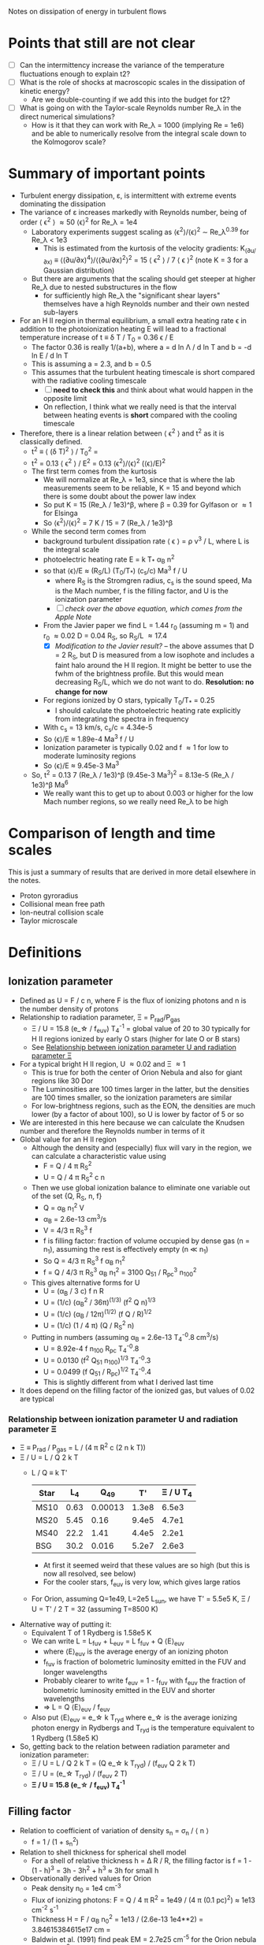 Notes on dissipation of energy in turbulent flows

* Points that still are not clear
- [ ] Can the intermittency increase the variance of the temperature fluctuations enough to explain t2?
- [ ] What is the role of shocks at macroscopic scales in the dissipation of kinetic energy?
  - Are we double-counting if we add this into the budget for t2?
- [ ] What is going on with the Taylor-scale Reynolds number Re_\lambda in the direct numerical simulations?
  - How is it that they can work with Re_\lambda = 1000 (implying Re = 1e6) and be able to numerically resolve from the integral scale down to the Kolmogorov scale?

* Summary of important points
- Turbulent energy dissipation, \varepsilon, is intermittent with extreme events dominating the dissipation
- The variance of \varepsilon increases markedly with Reynolds number, being of order \langle \epsilon^2 \rangle \approx 50 \langle\epsilon\rangle^2 for Re_\lambda = 1e4
  - Laboratory experiments suggest scaling as \langle\epsilon^{2}\rangle/\langle\epsilon\rangle^2 \sim Re_\lambda^{0.39} for Re_\lambda < 1e3
    - This is estimated from the kurtosis of the velocity gradients: K_(∂u/∂x) ≡ ⟨(∂u/∂x)^4⟩/⟨(∂u/∂x)^2⟩^2 = 15 \langle \epsilon^2 \rangle / 7 \langle \epsilon \rangle^2 (note K = 3 for a Gaussian distribution)
  - But there are arguments that the scaling should get steeper at higher Re_\lambda due to nested substructures in the flow
    - for sufficiently high Re_\lambda the "significant shear layers" themselves have a high Reynolds number and their own nested sub-layers
- For an H II region in thermal equilibrium, a small extra heating rate \epsilon in addition to the photoionization heating E will lead to a fractional temperature increase of t \equiv \delta T / T_0 = 0.36 \epsilon / E
  - The factor 0.36 is really 1/(a+b), where a = d ln \Lambda / d ln T and b = -d ln E / d ln T
  - This is assuming a = 2.3, and b = 0.5
  - This assumes that the turbulent heating timescale is short compared with the radiative cooling timescale
    - [ ] *need to check this* and think about what would happen in the opposite limit
    - On reflection, I think what we really need is that the interval between heating events is *short* compared with the cooling timescale
- Therefore, there is a linear relation between \langle \epsilon^2 \rangle and t^2 as it is classically defined.
  - t^2 \equiv \langle (\delta T)^2 \rangle / T_0^2 =
  - t^2 = 0.13 \langle \epsilon^2 \rangle / E^2 = 0.13 \langle\epsilon^{2}\rangle/\langle\epsilon\rangle^2  (\langle\epsilon\rangle/E)^2
  - The first term comes from the kurtosis
    - We will normalize at Re_\lambda = 1e3, since that is where the lab measurements seem to be reliable, K = 15 and beyond which there is some doubt about the power law index
    - So put K = 15 (Re_\lambda / 1e3)^\beta, where \beta = 0.39 for Gylfason or \approx 1 for Elsinga
    - So \langle\epsilon^{2}\rangle/\langle\epsilon\rangle^2 = 7 K / 15 = 7 (Re_\lambda / 1e3)^\beta
  - While the second term comes from
    - background turbulent dissipation rate \langle \epsilon \rangle = \rho v^3 / L, where L is the integral scale
    - photoelectric heating rate E = k T_* \alpha_B n^2
    - so that \langle\epsilon\rangle/E \approx (R_S/L) (T_0/T_*) (c_s/c) Ma^3 f / U
      - where R_S is the Stromgren radius, c_s is the sound speed, Ma is the Mach number, f is the filling factor, and U is the ionization parameter
      - [ ] /check over the above equation, which comes from the Apple Note/
    - From the Javier paper we find L = 1.44 r_0 (assuming m = 1) and r_0 \approx 0.02 D = 0.04 R_S, so R_S/L \approx 17.4
      - [X] /Modification to the Javier result?/ -- the above assumes that D = 2 R_S, but D is measured from a low isophote and includes a faint halo around the H II region. It might be better to use the fwhm of the brightness profile. But this would mean decreasing R_S/L, which we do not want to do. *Resolution: no change for now*
    - For regions ionized by O stars, typically T_0/T_* = 0.25
      - I should calculate the photoelectric heating rate explicitly from integrating the spectra in frequency
    - With c_s = 13 km/s, c_s/c = 4.34e-5
    - So \langle\epsilon\rangle/E \approx 1.89e-4 Ma^3 f / U
    - Ionization parameter is typically 0.02 and f \approx 1 for low to moderate luminosity regions
    - So \langle\epsilon\rangle/E \approx 9.45e-3 Ma^3
  - So, t^2 = 0.13 7 (Re_\lambda / 1e3)^\beta (9.45e-3 Ma^3)^2 = 8.13e-5 (Re_\lambda / 1e3)^\beta Ma^6
    - We really want this to get up to about 0.003 or higher for the low Mach number regions, so we really need Re_\lambda to be high

* Comparison of length and time scales
This is just a summary of results that are derived in more detail elsewhere in the notes.

- Proton gyroradius
- Collisional mean free path
- Ion-neutral collision scale
- Taylor microscale

* Definitions
** Ionization parameter
- Defined as U = F / c n, where F is the flux of ionizing photons and n is the number density of protons
- Relationship to radiation parameter, \Xi = P_rad/P_gas
  - \Xi / U = 15.8 (e_\star / f_euv) T_4^-1 = global value of 20 to 30 typically for H II regions ionized by early O stars (higher for late O or B stars)
  - See [[id:EE3830D5-75C8-41DE-AFA1-0B9130776009][Relationship between ionization parameter U and radiation parameter \Xi]]
- For a typical bright H II region, U \approx 0.02 and \Xi \approx 1
  - This is true for both the center of Orion Nebula and also for giant regions like 30 Dor
  - The Luminosities are 100 times larger in the latter, but the densities are 100 times smaller, so the ionization parameters are similar
  - For low-brightness regions, such as the EON, the densities are much lower (by a factor of about 100), so U is lower by factor of 5 or so
- We are interested in this here because we can calculate the Knudsen number and therefore the Reynolds number in terms of it
- Global value for an H II region
  - Although the density and (especially) flux will vary in the region, we can calculate a characteristic value using
    - F = Q / 4 \pi R_S^2
    - U = Q / 4 \pi R_S^2 c n
  - Then we use global ionization balance to eliminate one variable out of the set {Q, R_S, n, f}
    - Q = \alpha_B n_1^2 V
    - \alpha_B = 2.6e-13 cm^3/s
    - V = 4/3 \pi R_S^3 f
    - f is filling factor: fraction of volume occupied by dense gas (n = n_1), assuming the rest is effectively empty (n \ll n_1)
    - So Q = 4/3 \pi R_S^3 f \alpha_B n_1^2
    - f = Q / 4/3 \pi R_S^3 \alpha_B n_1^2 = 3100 Q_51 / R_pc^3 n_100^2
  - This gives alternative forms for U
    - U = (\alpha_B / 3 c) f n R
    - U = (1/c) (\alpha_B^2 / 36\pi)^(1/3) (f^2 Q n)^{1/3}
    - U = (1/c) (\alpha_B / 12\pi)^(1/2) (f Q / R)^{1/2}
    - U = (1/c) (1 / 4 \pi) (Q / R_S^2 n)
  - Putting in numbers (assuming \alpha_B = 2.6e-13 T_4^-0.8 cm^3/s)
    - U = 8.92e-4 f n_100 R_pc T_4^-0.8
    - U = 0.0130 (f^2 Q_51 n_100)^{1/3} T_4^-0.3
    - U = 0.0499 (f Q_51 / R_pc)^{1/2} T_4^-0.4
    - This is slightly different from what I derived last time
- It does depend on the filling factor of the ionized gas, but values of 0.02 are typical
*** Relationship between ionization parameter U and radiation parameter \Xi
:PROPERTIES:
:ID:       EE3830D5-75C8-41DE-AFA1-0B9130776009
:END:
- \Xi \equiv P_rad / P_gas = L / (4 \pi R^2 c (2 n k T))
- \Xi / U = L / Q 2 k T
  - L / Q \equiv k T'
    | Star |   L_4 |     Q_49 |    T' | \Xi / U T_4 |
    |------+------+---------+-------+-----------|
    | MS10 | 0.63 | 0.00013 | 1.3e8 |     6.5e3 |
    | MS20 | 5.45 |    0.16 | 9.4e5 |     4.7e1 |
    | MS40 | 22.2 |    1.41 | 4.4e5 |     2.2e1 |
    | BSG  | 30.2 |   0.016 | 5.2e7 |     2.6e3 |
   #+TBLFM: $4=$2 1e4 $lsun / $3 1e49 $k;s2::$5=$4  / 2 1e4;s2
    - At first it seemed weird that these values are so high (but this is now all resolved, see below)
    - For the cooler stars, f_euv is very low, which gives large ratios
  - For Orion, assuming Q=1e49, L=2e5 L_sun, we have T' = 5.5e5 K, \Xi / U = T' / 2 T = 32 (assuming T=8500 K)
- Alternative way of putting it:
  - Equivalent T of 1 Rydberg is 1.58e5 K
  - We can write L = L_fuv + L_euv = L f_fuv + Q \langle{}E\rangle_euv
    - where \langle{}E\rangle_euv is the average energy of an ionizing photon
    - f_fuv is fraction of bolometric luminosity emitted in the FUV and longer wavelengths
    - Probably clearer to write f_euv = 1 - f_fuv with f_euv the fraction of bolometric luminosity emitted in the EUV and shorter wavelengths
    - => L = Q \langle{}E\rangle_euv / f_euv
  - Also put \langle{}E\rangle_euv = e_\star k T_ryd where e_\star is the average ionizing photon energy in Rydbergs and T_ryd is the temperature equivalent to 1 Rydberg (1.58e5 K)
- So, getting back to the relation between radiation parameter and ionization parameter:
  - \Xi / U = L / Q 2 k T = (Q e_\star k T_ryd) / (f_euv Q 2 k T)
  - \Xi / U = (e_\star T_ryd) / (f_euv 2 T)
  - *\Xi / U = 15.8 (e_\star / f_euv) T_4^-1*
** Filling factor
- Relation to coefficient of variation of density s_n = \sigma_n / \langle n \rangle
  - f = 1 / (1 + s_n^2)
- Relation to shell thickness for spherical shell model
  - For a shell of relative thickness h = \Delta R / R, the filling factor is f = 1 - (1 - h)^3 = 3h - 3h^2 + h^3 \approx 3h for small h
- Observationally derived values for Orion
  - Peak density n_0 = 1e4 cm^-3
  - Flux of ionizing photons: F = Q / 4 \pi R^2 = 1e49 / (4 \pi (0.1 pc)^2) \approx 1e13 cm^-2 s^-1
  - Thickness H = F / \alpha_B n_0^2 = 1e13 / (2.6e-13 1e4**2) = 3.84615384615e17 cm =
  - Baldwin et al. (1991) find peak EM = 2.7e25 cm^-5 for the Orion nebula
    - EM = n^2 H f, so with n=1e4 and f=1, we have H = 2.7e17 cm, very similar
  - So, we have H \approx R, so filling factor is not very different from unity
    - The model has R_in = 0.1 pc = 3.086e17 (they rely just fix the ionizing flux, so this depends on an assumption about the ionizing luminosity of 1e49) and thickness of 2.5e17 cm
    - Do the relative thickness is h = 2.5 / (3.086 + 2.5) = 0.448, so f = 0.83
  - Alternatively, we can derive it from the coefficient of variation of density
    - s_n = 0.66, so f = 1 / (1 + 0.66^2) = 0.7 - not very different
  - Baldwin also find an ionization parameter for the illuminated face of U = 10**-1.48 = 0.033
** Reynolds number, Re
:PROPERTIES:
:ID:       ED1F0BA1-549F-4117-92EA-9CCEF82DBBB5
:END:
- Ratio of inertial to viscous forces
- Re = u L / \nu
  - u is the characteristic velocity
    - In our case, we will write it as Ma c_s, where c_s is the isothermal sound speed and Ma is the rms Mach number of turbulent velocity fluctuations (we could maybe include the ordered bulk motions too, which would put a floor of Ma \approx 1, even for the low luminosity regions)
  - L is the characteristic length scale (e.g. the size of the region, or the integral scale of the velocity fluctuations)
  - \nu is the kinematic viscosity
    - \nu = \lambda_mfp u_therm
    - for electrons u_therm \approx 550 T_4^{1/2} km/s \approx (m_p/m_e)^{1/2} c_s
    - \lambda_mfp \approx 2.625e5 T_e^2 n_e^-1 (ln \Lambda)^-1 cm
      - ln \Lambda = 9.452 + 1.5 ln T_e - 0.5 ln n_e \approx 19
      - \lambda_mfp \approx 1.38e12 T_4^2 n_e^-1 cm
   
*** Earlier incorrect calculation
- From the calculation in [[id:FDD9A1A6-53E0-4220-AF9E-3EBB899CEF95][Knudsen number, Kn]] we find typically Re = 1e14 for H II regions
  - Very big!
  - Although, in my notes from 2021 [[id:F94CE6C5-5508-4F5D-BC24-482A5636C168][Reynolds number in H II regions]] I get a much smaller number - need to reconcile these
  - One of the differences is that I used the electron velocity to derive the kinematic viscosity
- Although that is for the scale of the Stromgren Radius. The outer scale of the turbulence may be 50 times smaller, which would give a Re of 2e12, but that is still big
** Knudsen number, Kn
:PROPERTIES:
:ID:       FDD9A1A6-53E0-4220-AF9E-3EBB899CEF95
:END:
- Ratio of mean free path to characteristic length
- In my will-ckk draft from 2015, I estimate Kn for H II regions and find it proportional to 1/U where U is the ionization parameter. 
  - Kn = 3.76e-12 U^-1
  - Where U = 0.001 to 0.01 typically for H II regions
    - [ ] Note that this needs to be modified by the effect of filling factor
  - So Kn = 1e-10 +/- 0.5 dex
- From the Wikipedia page, there is a relation between Kn, Ma, and Re
  - But this assumes that the particle mass is the same in the viscosity and the sound speed, which is not correct for us since it is electrons that dominate the viscosity, but ions that give the sound speed
  - For isothermal Mach number, it is Kn = sqrt(pi/2) Ma/Re = 1.253 Ma/Re
  - 
- So for transonic turbulence (Ma = 1), we have Re = 1.253/Kn
** Magnetized or not?
- Although the low Kn means we are collisionally on the large scales, we still need to check whether the small scales are magnetic or non-magnetic
- In the first case, we will have important non-collisional gyro-viscosity effects that isotropise the velocity distribution without really thermalising it
- Non-magnetic requires \Omega_i \tau_i, \Omega_e \tau_e \ll 1 where \Omega is the gyrofrequency and \tau is the collision time
  - See https://farside.ph.utexas.edu/teaching/plasma/Plasma/node53.html
- So this is really important. I think the condition will be easily satisfied in H II regions
  - 
- But one thing I am still not clear on is what the importance of magnetic field is in H II regions if we assume that
  1. They are not very important on the large scales, assuming the v_A is roughly constant in the ISM (as suggested from David and Sundar's work for instance), since \beta = 2 c_s^2 / v_A^2. So if v_A = 3 km/s and c_s = 10 km/s, then \beta \approx 20
  2. They are not important on small scales because
     - electron Larmor radius is 10^5 cm for B = 10^-4 G
** Taylor microscale, \lambda
- Supposedly the scale below which viscosity starts to have an effect - *not true* for very high Reynolds numbers
- From Pope, eq. 6.64, Taylor-scale Reynolds number is
  - R_\lambda = ((20/3) Re_L)^{1/2}
  - Re_L = 1e8 => R_\lambda = 2.6e4
- \lambda / L = sqrt(10) Re^(-1/2)
- For Re = 2e12, \lambda = 2.2e-6 L
  - This means that the Reynolds number at the Taylor scale is 2e12 2.2e-6 = 4,400,000
  - Still very big!!
- This is still much smaller than we could ever see in an H II region
  - In Orion, L = 2 r_0 = 0.14 pc, so \lambda = 3e-7 pc = 6e13 cm = 0.06 AU
  - In 30 Dor, L = 8 pc, so \lambda = 3.6 AU
- Mean velocities at the Taylor scale, assuming M = 1 @ L and V ~ r^{m/2}
  - m = 1 : V = 0.015 km/s
  - m = 2/3 : V = 0.13 km/s

    
** Kolmogorov scale, \eta
- The scale below which viscosity dominates
- \eta / L = Re^(-3/4) = 2e12^(-3/4) = 6e-10
  - Orion: \eta = 2600 km
  - 30 Dor: \eta = 0.001 au = 0.2 Rsun



** Large-eddy simulations
- In the (compressible) turbulence literature, what are called Direct Numerical Simulations (DNS) are simulations that resolve all scales of the turbulence down to the dissipation scale. This is only possible for relatively low Reynolds numbers, so is not at all possible for any astrophysical contexts.
- Instead, Large-Eddy Simulations (LES) are used, where the large scales are resolved, but the small scales are modelled. This is done by filtering the Navier-Stokes equations to remove the small scales, and then adding a subgrid-scale model to account for the effects of the small scales on the large scales.
- This is discussed in detail in Pope, Chapter 13, where he spends a lot of time discussing the traditional approach:
  - in which the small scales are explicitly filtered out on a scale \Delta, which should be smaller than the smallest energy-containing scales.
    - For homogeneous isotropic turbulence and for free-shear flows, this is about 10 times less than the integral scale, which is really large. They talk about doing simulations with 40^3 grid cells, which is wild!
    - For wall-bounded flow, it seems the energy-containing scales are much smaller
      : the size of the important near-wall motions scales with the viscous lengthscale δν (which decreases with the Reynolds number relative to the flow lengthscale δ).
      As a result, people do LES with near-wall modelling (LES-NWM), but this would not seem to be a concern for astrophysical flows (except maybe over asteroids, etc ...)
  - But then the numerical grid cells are chosen to be significantly smaller than \Delta so that the filtered equations can be solved to high accuracy on the grid without any influence of the effective grid viscosity.
  - The residual motions on scales smaller than \Delta are then modelled using for example an eddy-viscosity model. The simplest of these is the Smagorinsky model, which is a mixing length that is a fixed fraction of the filter scale \Delta.
- However, he also talks about a competing point of view, which I think is what is done nearly always in the astrophysical simulations. From p. 632:
  : The opposite viewpoint, advocated by Boris et al. (1992), is that no explicit filtering should be performed and no explicit residual stress model should be used (τ^r_ij = 0). Instead, an appropriate numerical method is used to attempt to solve the Navier–Stokes equations for \overbar{U}. Because the grid is not fine enough to resolve the solution to the Navier–Stokes equations, significant numerical stresses τ^h_ij arise. Thus, filtering and residual-stress modelling are performed implicitly by the numerical method.
  - Advantages of this approach:
    : (for a given grid size) as much as possible of the turbulent motion is represented explicitly by the LES velocity field U(x,t), and that energy is removed from U only where and when it is necessary to do so. It is argued that the details of how energy is removed are unimportant, just so long as there is a mechanism to remove energy from the smallest resolved scales without contaminating the larger scales. (This is similar to the argument used to justify the use of residual-stress models that perform poorly in a priori tests.) A further advantage is that the time and effort required to develop and test a residual-stress model are eliminated.
  - Primary disadvantage
    : the modelling and the numerics are inseparably coupled. Sometimes the approach is referred to as ‘no model,’ but it should be appreciated that this is an inadequate description: for a given flow the simulation results depend both on the numerical method and on the grid used. It is not possible to refine the grid to obtain grid-independent solutions (short of performing DNS). Another disadvantage is that there is no representation or estimation of the subgrid-scale motions that can be used for defiltering or in models for other subgrid-scale processes.


** Neutral damping scale
:PROPERTIES:
:ID:       A739C76C-F8E7-46C9-A04F-CB943B249FD5
:END:

** Magnetic effects

* Turbulent dissipation rate

** Relevant papers

*** Elsinga et al 2020
Title: /Extreme dissipation and intermittency in turbulence at very high Reynolds numbers/

: For homogeneous isotropic turbulence, the dissipation variance is directly related to the flatness factor of the longitudinal velocity gradient [19,20], which increases with Reynolds number [15,17,20].

Also

: Presently, there is no suitable theory to explain the observed Reynolds number dependence of the dissipation PDF, its variance and also its extremes.

Should note that they are only doing incompressible turbulence

They find that the mean-square dissipation divided by square of the mean dissipation increases significantly with Reynolds number. This is what should create the temperature fluctuations.

They calculate this from a quantity called F
: the flatness, F, of the longitudinal velocity gradient
which is defined as the ratio of the fourth moment to the square of the second moment of the longitudinal velocity gradient.

This is related to the dissipation rate by
: F = 15 \langle \epsilon^2 \rangle / 7 \langle \epsilon \rangle^2
and they say that
: the normalized dissipation variance is given by ((7/15) 𝐹 − 1)
although I am not sure where the -1 comes from.

This does not matter since F \approx 100 for Re_\lambda = 1e4, which is the sort of regime we are interested in. Note that Re_\lambda is the Taylor scale Reynolds number, which is of order the square-root of the integral-scale Reynolds number.

They show their own model prediction and a single power-law from Gylfason et al 2004 ([[id:05430AD7-562A-4CD8-AFBB-A6FB1F603454][see below]]). These both fit the observational data equally well, but they diverge significantly at high Re_\lambda, with the current paper predicting much higher values from the increasing power more slope as the nested sub-structures ans sub-sub-structures are added. 

*** Gylfason et al 2004
:PROPERTIES:
:ID:       05430AD7-562A-4CD8-AFBB-A6FB1F603454
:END:
Title: /Intermittency, pressure and acceleration statistics from hot-wire measurements in wind-tunnel turbulence/

An empirical study, aimed at measuring
- mean-squared pressure gradient, χ
- normalized acceleration variance, a_0
  
They calculate the flatness, which they call the
: derivative kurtosis, K_(∂u/∂x) ≡ ⟨(∂u/∂x)^4⟩/⟨(∂u/∂x)^2⟩^2
(the definition is exactly the same as F in Elsinga).

They find that a single power law fits their observational data adequately well on the range 100 \le R_λ \le 900:
: K_∂u/∂x ∼ R_\lambda^0.39

They have an alternative way of specifying the Taylor microscale:
: \lambda =[ U^2 ⟨u^2⟩ / ⟨(∂u/∂t)^2⟩ ]^(1/2)

  

*** Cho & Lazarian 2003
Title: /Compressible Magnetohydrodynamic Turbulence: Mode Coupling, Scaling Relations, Anisotropy, Eddy Energetics, and Intermittency/

Has direct simulations of compressible MHD turbulence in a box, with a variety of sonic and Alfvenic Mach numbers. They include low-beta and high-beta cases (the latter are more relevant to us, since we expect the magnetic pressure to be sub-dominant in H II regions).

They mention that even in high-beta plasmas (magnetic pressure unimportant at the large scales), that because the turbulent velocity fluctuations decrease with scale, then at small enough scales the magnetic pressure will become important.
- /My comments on this:/ this is all very well, but
  1. [ ] The magnetic pressure is still smaller than the thermal pressure. I guess that the thermal pressure /fluctuations/ are smaller though, so they will be affected by the anisotropy of the magnetic field.
  2. [ ] Also, how to reconcile with the claims of the Elsinga 2020 paper that for high Reynolds numbers the velocity differences across the "significant shear layers" are of order the mean velocity?



*** Goldreich & Sridhar 1995
Title: /Toward a theory of interstellar turbulence. 2: Strong Alfvenic turbulence/

This is still in the incompressible regime, but builds on a previous paper, which treated weak Alfven turbulence.

They find that "eddies" (scare quotes are theirs) are elongated along the magnetic fields lines, increasingly so at smaller scales:
- k_z / k_\perp = (L k_\perp)^{-1/3}

*** Lithwick & Goldreich 2001
Title: /COMPRESSIBLE MAGNETOHYDRODYNAMIC TURBULENCE IN INTERSTELLAR PLASMAS/
This paper is referred to a lot in the Cho & Lazarian paper.

Mentions that [[id:A739C76C-F8E7-46C9-A04F-CB943B249FD5][neutral damping]] scale will give a lower limit to the scale of density fluctuations.

From their abstract, their most important results:

: 1. Density fluctuations are due to the slow mode and the entropy mode. Both modes are passively mixed by the cascade of shear Alfvén waves. Since the shear Alfvén waves have a Kolmogorov spectrum, so do the density fluctuations.

: 2. Observed density fluctuation amplitudes constrain the nature of MHD turbulence in the interstellar medium. Slow mode density fluctuations are suppressed when the magnetic pressure is less than the gas pressure. Entropy mode density fluctuations are suppressed by cooling when the cascade timescale is longer than the cooling timescale. These constraints imply either that the magnetic and gas pressures are comparable or that the outer scale of the turbulence is very small.

- [ ] I need to study this argument in more detail
  - because at the moment, the cooling part does not make sense to me.
    - I suppose that in the isothermal case there is no entropy-mode cascade?
  - And the slow mode being suppressed at high beta is also something I need to understand better
    - Which mode is it that devolves into sound waves in the non-magnetic case
: 3. A high degree of ionization is required for the cascade to survive damping by neutrals and thereby to extend to small length scales. Regions that are insufficiently ionized produce density fluctuations only on length scales larger than the neutral damping scale. These regions may account for the excess of power that is found on large scales.

: 4. Provided that the thermal pressure exceeds the magnetic pressure, both the entropy mode and the slow mode are damped on length scales below that at which protons can diffuse across an eddy during the eddyÏs turnover time. Consequently, eddies whose extents along the magnetic field are smaller than the proton collisional mean free path do not contribute to the density spectrum. However, in MHD turbulence eddies are highly elongated along the magnetic field. From an observational perspective, the relevant length scale is that transverse to the magnetic field. Thus, the cutoff length scale for density fluctuations is significantly smaller than the proton mean free path.

: 5. The Alfvén mode is critically damped at the transverse length scale of the proton gyroradius and thus cascades to smaller length scales than either the slow mode or the entropy mode.

**** More detail on the entropy mode and slow mode
: Density fluctuations that obey the Kolmogorov scaling occur in homogeneous subsonic hydrodynamic turbulence. They are due to the entropy mode, a zero-frequency isobaric mode whose density fluctuations are offset by temperature fluctuations.

So this cannot work in an isothermal medium, because the temperature fluctuations are not allowed. Does this really mean that we do not have the entropy mode? And what can replace it for causing density fluctuations in an isothermal medium?

I think the answer might be given in the [[id:38E70922-87BD-4127-8A02-010B76484E30][next section]]

**** Footnote on r^{2/3} scaling of density fluctuations
:PROPERTIES:
:ID:       38E70922-87BD-4127-8A02-010B76484E30
:END:
: 1 Density fluctuations due to the Reynolds stress scale as
: \lambda^{2/3}. In addition, the dissipation of turbulent kinetic
: energy yields entropy fluctuations. The ratio of the corresponding
: density fluctuations to the mean density is comparable to the square
: of the Mach number at the length scale of interest ; hence, these
: density fluctuations are also proportional to \lambda^{2/3}.

That is interesting that the density fluctuations are proportional to M^2, and so are steeper than the velocity fluctuations. Remember that this is in the incompressible regime.

I think that these "entropy fluctuations" from the dissipation of turbulent kinetic energy are different from the entropy mode mentioned above, and these would still be present in the isothermal case. 
*** Goldreich & Sridhar 2006
Title: /FOLDED FIELDS AS THE SOURCE OF EXTREME RADIO-WAVE SCATTERING IN THE GALACTIC CENTER/

This paper is the first to walk back the idea that pulsar scintillation requires large-amplitude density fluctuations at very small scales in the ISM. Instead the propose folded magnetic sheets, an idea that is developed much more fully by Ue-Li Pen.

They talk of turbulent heating rates in terms of timescales. And compare them with the radiative cooling timescale
*** Stanimirovic & Zweibel 2018
Title: /Atomic and Ionized Microstructures in the Diffuse Interstellar Medium/

Annual Reviews paper that gives a good overview of the observational evidence for microstructures and a bit on the theory of them.
*** Coburn et al 2022
Title: /A measurement of the effective mean free path of solar wind protons/

Abstract
: Weakly collisional plasmas are subject to nonlinear relaxation processes, which can operate at rates much faster than the particle collision frequencies. This causes the plasma to respond like a magnetised fluid despite having long particle mean free paths. In this Letter the effective collisional mechanisms are modelled in the plasma kinetic equation to produce density, pressure and magnetic-field responses to compare with spacecraft measurements of the solar wind compressive fluctuations at 1 AU. This enables a measurement of the effective mean free path of the solar wind protons, found to be ≈4 × 10^5 km, which is approximately 10^3 times shorter than the collisional mean free path. These measurements are shown to support the effective fluid behaviour of the solar wind at scales above the proton gyroradius and demonstrate that effective collision processes alter the thermodynamics and transport of weakly collisional plasmas.

Contains a useful discussion of different regimes of collisional and non-collisional plasmas, with lots of references.

This is more relevant to the shocked stellar wind bubbles in H II regions, rather than the H II region itself (which is collisional). 
*** Beattie et al. 2024
Title: /Magnetized compressible turbulence with a fluctuation dynamo and Reynolds numbers over a million/

Has a 10080^3 supersonic MHD simulation (M = 4).

Very nice visualization in their Fig 1

: 2.1 The world’s largest supersonic MHD turbulence simulation:
:
: We present the first results from an ensemble of driven, supersonic, δu/cs = 4.3 ± 0.2, magnetized turbulence simulations that have a magnetic field being self-consistently maintained by the turbulent dynamo in saturation, providing a volume integral energy ratio of Emag/Ekin = 0.242 ± 0.022. The grids vary from 2520^3 (Rm ∼ Re ∼ 105) up to 10080^3 (Rm ∼ Re ∼ 3 × 106), discretised on a triply-periodic domain with length L. Presently, these are the largest supersonic, magnetized simulations in the world, almost an order of magnitude larger in grid resolution (and Reynolds numbers) compared to previous simulations in this regime (Fielding et al., 2023; Grete et al., 2023) and are the first simulations to resolve both a supersonic and subsonic cascade with a self-consistently maintained magnetic field. The simulations utilised over 80 million CPU hours distributed across nearly 140,000 compute cores on the high-performance supercomputer, SuperMUC-NG, at the Leibniz Supercomputing Centre. We integrate the 10080^3 simulation for t ≈ 2t0, where t0 = l0/δu is the turnover time on the driving scale of the turbulence l0 = L/2 (or equivalently kL/2π = 2), allowing for time-averaging of all key statistics across ≈ 2t0, making for robust, statistically significant results. We provide details on the simulation methods in 4.
*** Ha et al 2024
Title: /MACHINE-LEARNING CHARACTERIZATION OF INTERMITTENCY IN PLASMA TURBULENCE: SINGLE AND DOUBLE SHEET STRUCTURES/

This uses PIC simulations, so probably on much smaller scale than what we are interested in. And non-collisional I imagine.

*** Ocker et al 2024a
Title: /Implications for Galactic Electron Density Structure from Pulsar Sightlines Intersecting HII Regions/

Has a bizarre complicated cloudlet mode for H II regions that has 3 different density variation parameters.
- [ ] Refers to some earlier papers, which I should check out
- They do seem to have anticipated my f = 1 / (1 + s^2) result, where s is the coefficient of variation, stddev / mean. 

*** Ocker et al 2024b
Title: /Pulsar scintillation through thick and thin: bow shocks, bubbles, and the broader interstellar medium/ 
- By bow shocks, they mean pulsar bow shocks, so it is not of such interest as I had first thought.


* Other factors
In case the intermittent turbulent dissipation is not enough to reproduce the observed t^2, here are some additional factors that might help:

** Compressibility
- Nearly all of the theoretical and experimental work is done on incompressible turbulence, but we have RMS Mach numbers from 0.5 to 1.5, and even higher for the most luminous regions. How this affects the Reynolds number scaling of the dissipation rate is unknown. 

** Isothermality and the Bernoulli entropy ratchet
- The fact that we have an efficient photo-electric heating mechanism means that we can maintain an isothermal equation of state in the compressible turbulent cascade, so long as the dynamic time remains longer than the heating time.
- I think this means that we extract energy from the radiation field, via repeated isothermal expansions (entropy conserving) and shock compressions (entropy increasing), which increase the Bernoulli constant of the gas.
  - Expansion satisfy 0.5 v^2 + c_s^2 ln  \rho = b_0
  - Shocks satisfy \rho_2 = M^2 \rho_1; v_2 = v_1 / M^2
  - So we can imagine a cycle
    - Start with \rho_0, v_0 = 0
    - Accelerate to v_1 = M c_s
      - c_s^2 ln \rho_0 = b_0 = c_s^2 ln \rho_1 + 0.5 M^2 c_s^2
      - => \rho_1 = \rho_0 exp(-0.5 M^2)
    - Now have a perpendicular shock of strength M
      - \rho_2 = \rho_1 M^2 = \rho_0 exp(-0.5 M^2) M^2
      - v_2 = v_1 / M^2 = c_s / M
      - b_2 = 0.5 v_2^2 + c_s^2 ln \rho_2
        = 0.5 c_s^2 / M^2 + c_s^2 ln [\rho_0 exp(-0.5 M^2) M^2]
        = c_s^2 { 0.5/M^2 + ln \rho_0 - 0.5 M^2 + ln M^2 }
    - Put M = 1 + m with m \ll 1
      - 1/M^2 = 1 - 2m + 3m^2 - 4m^3 + 5m^4 + ...
      - M^2 = 1 + 2m + m^2
      - ln M^2 = 2m - m^2 + (2/3) m^3 - (1/2) m^4 + ...
    - b_2/c_s^2 = ln \rho_0 + 0.5 (1 - 2m + 3m^2 - 4m^3 + 5m^4) - 0.5 (1 + 2m + m^2) + 2m - m^2 + (2/3) m^3 - (1/2) m^4
      - constant term: ln \rho_0 + 0.5 - 0.5 = ln \rho_0
      - m term: -1 - 1 + 2 = 0
      - m^2 term: 1.5 - 0.5 - 1 = 0
      - m^3 term: -2 + 0 + 2/3 = -4/3
      - m^4 term: 2.5 - 0 - 0.5 = 2a
  - So this actually decreases the Bernoulli constant, which is not what I wanted
    - To leading order, b_2 = b_0 - (4/3) m^3 for M = 1 + m
- The whole idea is misconceived because the Bernoulli law only applies to steady-state flow, which makes absolutely no sense in a turbulent cascade.

** Direct heating through shocks

* See also
- [[file:../../mariano-velocity-statistics/mariano-velocity-statistics.org][Notes from Javier project from 2021]]
- 
